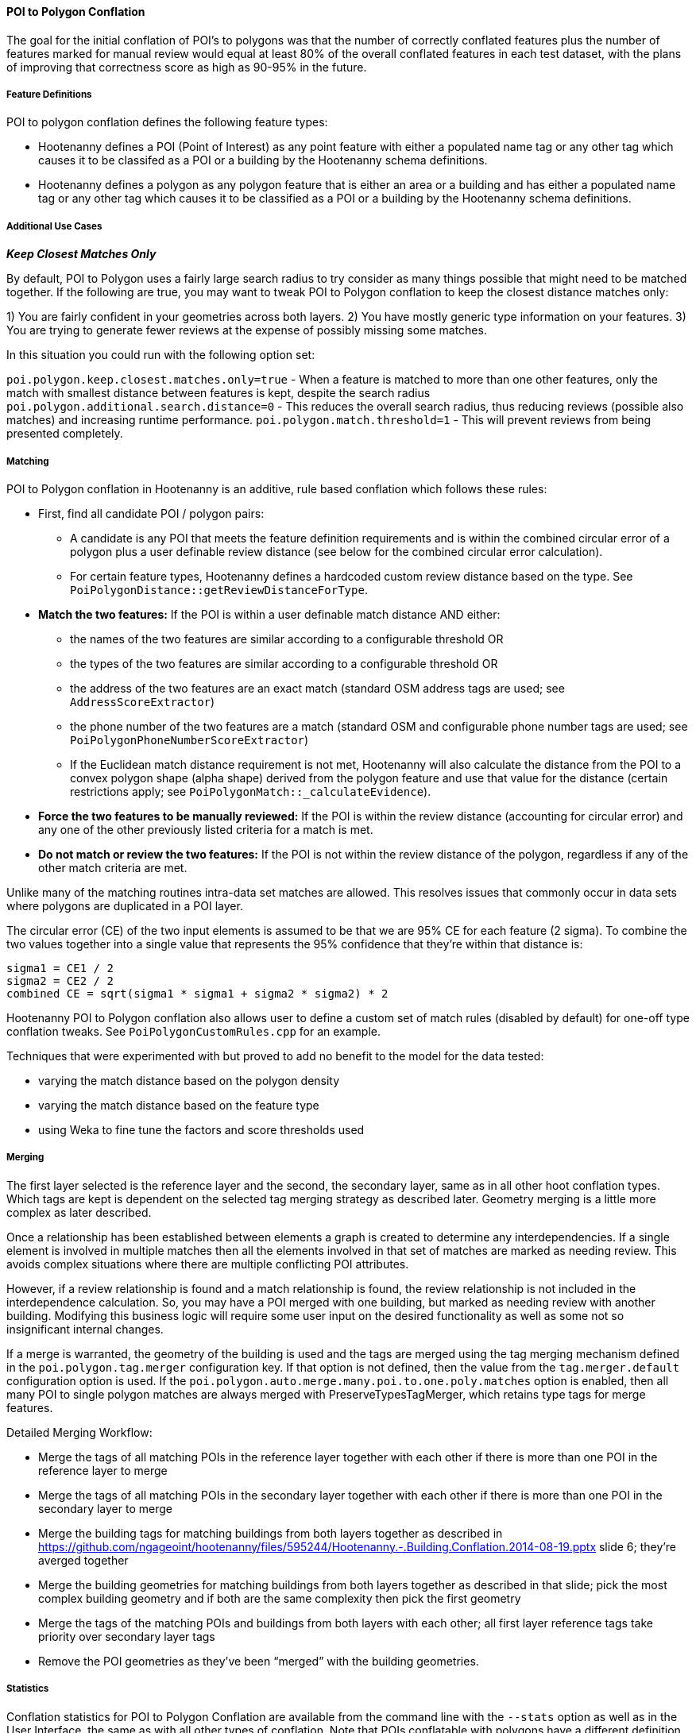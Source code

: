 
[[PoiToPolygonConflationAlgs]]
==== POI to Polygon Conflation

The goal for the initial conflation of POI's to polygons was that the number of correctly conflated 
features plus the number of features marked for manual review would equal at least 80% of the 
overall conflated features in each test dataset, with the plans of improving that correctness score 
as high as 90-95% in the future.

===== Feature Definitions

POI to polygon conflation defines the following feature types:

* Hootenanny defines a POI (Point of Interest) as any point feature with either a populated name tag 
or any other tag which causes it to be classifed as a POI or a building by the Hootenanny schema 
definitions.
* Hootenanny defines a polygon as any polygon feature that is either an area or a building and has 
either a populated name tag or any other tag which causes it to be classified as a POI or a building 
by the Hootenanny schema definitions.

===== Additional Use Cases

*_Keep Closest Matches Only_*

By default, POI to Polygon uses a fairly large search radius to try consider as many things possible that might need to be matched together.
If the following are true, you may want to tweak POI to Polygon conflation to keep the closest distance matches only:

1) You are fairly confident in your geometries across both layers.
2) You have mostly generic type information on your features.
3) You are trying to generate fewer reviews at the expense of possibly missing some matches.

In this situation you could run with the following option set:

`poi.polygon.keep.closest.matches.only=true` - When a feature is matched to more than one other features, only the match with smallest distance between features is kept, despite the search radius
`poi.polygon.additional.search.distance=0` - This reduces the overall search radius, thus reducing reviews (possible also matches) and increasing
runtime performance.
`poi.polygon.match.threshold=1` - This will prevent reviews from being presented completely.

===== Matching

POI to Polygon conflation in Hootenanny is an additive, rule based conflation which follows these rules:

* First, find all candidate POI / polygon pairs:
** A candidate is any POI that meets the feature definition requirements and is within the combined 
circular error of a polygon plus a user definable review distance (see below for the combined 
circular error calculation).
** For certain feature types, Hootenanny defines a hardcoded custom review distance based on the 
type. See `PoiPolygonDistance::getReviewDistanceForType`.
* **Match the two features:**  If the POI is within a user definable match distance AND either:
** the names of the two features are similar according to a configurable threshold OR
** the types of the two features are similar according to a configurable threshold OR
** the address of the two features are an exact match (standard OSM address tags are used; see 
`AddressScoreExtractor`)
** the phone number of the two features are a match (standard OSM and configurable phone number tags 
are used; see `PoiPolygonPhoneNumberScoreExtractor`)
** If the Euclidean match distance requirement is not met, Hootenanny will also calculate the 
distance from the POI to a convex polygon shape (alpha shape) derived from the polygon feature and 
use that value for the distance (certain restrictions apply; see 
`PoiPolygonMatch::_calculateEvidence`).
* **Force the two features to be manually reviewed:** If the POI is within the review distance 
(accounting for circular error) and any one of the other previously listed criteria for a match is 
met.
* **Do not match or review the two features:**  If the POI is not within the review distance of the 
polygon, regardless if any of the other match criteria are met.

Unlike many of the matching routines intra-data set matches are allowed. This resolves issues that 
commonly occur in data sets where polygons are duplicated in a POI layer.

The circular error (CE) of the two input elements is assumed to be that we are 95% CE for each 
feature (2 sigma). To combine the two values together into a single value that represents the 95% 
confidence that they're within that distance is:

------
sigma1 = CE1 / 2
sigma2 = CE2 / 2
combined CE = sqrt(sigma1 * sigma1 + sigma2 * sigma2) * 2
------

Hootenanny POI to Polygon conflation also allows user to define a custom set of match rules 
(disabled by default) for one-off type conflation tweaks. See `PoiPolygonCustomRules.cpp` for an 
example.

Techniques that were experimented with but proved to add no benefit to the model for the data tested:

* varying the match distance based on the polygon density
* varying the match distance based on the feature type
* using Weka to fine tune the factors and score thresholds used

===== Merging

The first layer selected is the reference layer and the second, the secondary layer, same as in all 
other hoot conflation types.  Which tags are kept is dependent on the selected tag merging strategy 
as described later. Geometry merging is a little more complex as later described.

Once a relationship has been established between elements a graph is created to determine any 
interdependencies. If a single element is involved in multiple matches then all the elements 
involved in that set of matches are marked as needing review. This avoids complex situations where 
there are multiple conflicting POI attributes.

However, if a review relationship is found and a match relationship is found, the review 
relationship is not included in the interdependence calculation. So, you may have a POI merged with 
one building, but marked as needing review with another building. Modifying this business logic will 
require some user input on the desired functionality as well as some not so insignificant internal 
changes.

If a merge is warranted, the geometry of the building is used and the tags are merged using the tag 
merging mechanism defined in the `poi.polygon.tag.merger` configuration key. If that option is not 
defined, then the value from the `tag.merger.default` configuration option is used. If the `poi.polygon.auto.merge.many.poi.to.one.poly.matches` option is enabled, then all many POI to single 
polygon matches are always merged with PreserveTypesTagMerger, which retains type tags for merge 
features.

Detailed Merging Workflow:

* Merge the tags of all matching POIs in the reference layer together with each other if there is 
more than one POI in the reference layer to merge
* Merge the tags of all matching POIs in the secondary layer together with each other if there is 
more than one POI in the secondary layer to merge
* Merge the building tags for matching buildings from both layers together as described in
https://github.com/ngageoint/hootenanny/files/595244/Hootenanny.-.Building.Conflation.2014-08-19.pptx 
slide 6; they’re averged together
* Merge the building geometries for matching buildings from both layers together as described in 
that slide; pick the most complex building geometry and if both are the same complexity then pick 
the first geometry
* Merge the tags of the matching POIs and buildings from both layers with each other; all first 
layer reference tags take priority over secondary layer tags
* Remove the POI geometries as they’ve been “merged” with the building geometries.

===== Statistics

Conflation statistics for POI to Polygon Conflation are available from the command line with the `--stats` option as well as in the User
Interface, the same as with all other types of conflation.  Note that POIs conflatable with polygons have a different definition than those
conflatable with other POIs, which is less strict.  Therefore, POIs conflatable with polygons are a superset of POIs conflatable with other
POIs.  Likewise, polygons are a superset of buildings and also include features such as parks, parking lots, etc.  See the Feature Definitions
section <<hootuser, Hootenanny - User Guide>> for POI and polygon definition details.

===== Configurable Options

See the User Guide Command Line Documentation section for all configuration options beginning with 
the text `poi.polygon`.

===== Test Results

Match truth for several datasets was obtained by having a human manual match features
(see https://github.com/ngageoint/hootenanny/files/595245/Hootenanny.-.Manual.Matching.9-13-16.pptx 
for more details on the process involved). Then, Hootenanny conflated the same data and scored how 
many matches it correctly made.

.*POI to Polygon Test Data Sources*
[options="header"]
|======
| *Test* | *Region* | *Schema 1* | *Schema 2* | *Geospatial Accuracy* | *Type Attribution* | *Name Attribution* | *Address Attribution* | *Phone Number Attribution*
| 1 | KisMaayo, Somalia | MGCP | UTP | good | good | poor | none | none
| 2 | KisMaayo, Somalia | MGCP | OSM | good | good | poor in MGCP; average in OSM | none | none
| 3 | San Francisco, USA | OSM | city govt | good | average | average | poor in OSM; none in city govt | average
| 4 | Munich, Germany | OSM | NAVTEQ | good in OSM; poor near intersections for NAVTEQ | average for OSM; good for NAVTEQ | good | average | average
| 5 | Cairo, Egypt | N/A | N/A | good for poly; average for POIs | good | good | none | average
| 6 | Alexandria, Egypt | N/A | N/A | good for poly; average for POIs | good | good | none | poor
| 7 | Rafah, Syria | N/A | N/A | good | good | poor for polys; good for POIs | none | none
|======

* MGCP = Multi-National Geospatial Co-Production Program 
* OSM = OpenStreetMap.org

.*POI to Polygon Standalone Test Results - October 2021*
[width="100%"]
|======
| *Test* | *AOI*| *Manually Matched Feature Count* | *Percentage Correctly Conflated* | *Percentage Marked for Unecessary Review* | *Percentage Combined Correct and Reviewable*
| 1 | KisMaayo, Somalia | 58 | 14.8% | 84.2% | **99.0%**
| 2 | KisMaayo, Somalia | 13 | 38.8% | 55.6% | **94.4%**
| 3 | San Francisco, USA | 989 | 21.7% | 70.7% | **92.4%**
| 4 | Munich, Germany | 386 | 2.8% | 94.3% | **97.6%**
| 5 | Cairo, Egypt |56 | 61.8% | 33.3% | **95.1%**
| 6 | Alexandria, Egypt | 6 | 66.7% | 0.0% | **66.7%**
| 7 | Rafah, Syria | 5 | 100.0% | 0.0% | **100.0%**
|======

Combined Correct = number of correct matches + number of unnecessary reviews

Very good test scores were achieved for all test except that the Alexandria test. However, for some
of the larger conflation tests, the number of reviews may be larger than what some users would deem
acceptable.

===== Future Work

* improve tag similarity calculation
* more intelligent POI merging
* model based classification

For more information on POI to polygon conflation:
https://github.com/ngageoint/hootenanny/files/607197/Hootenanny.-.POI.to.Polygon.2016-11-15.pptx

